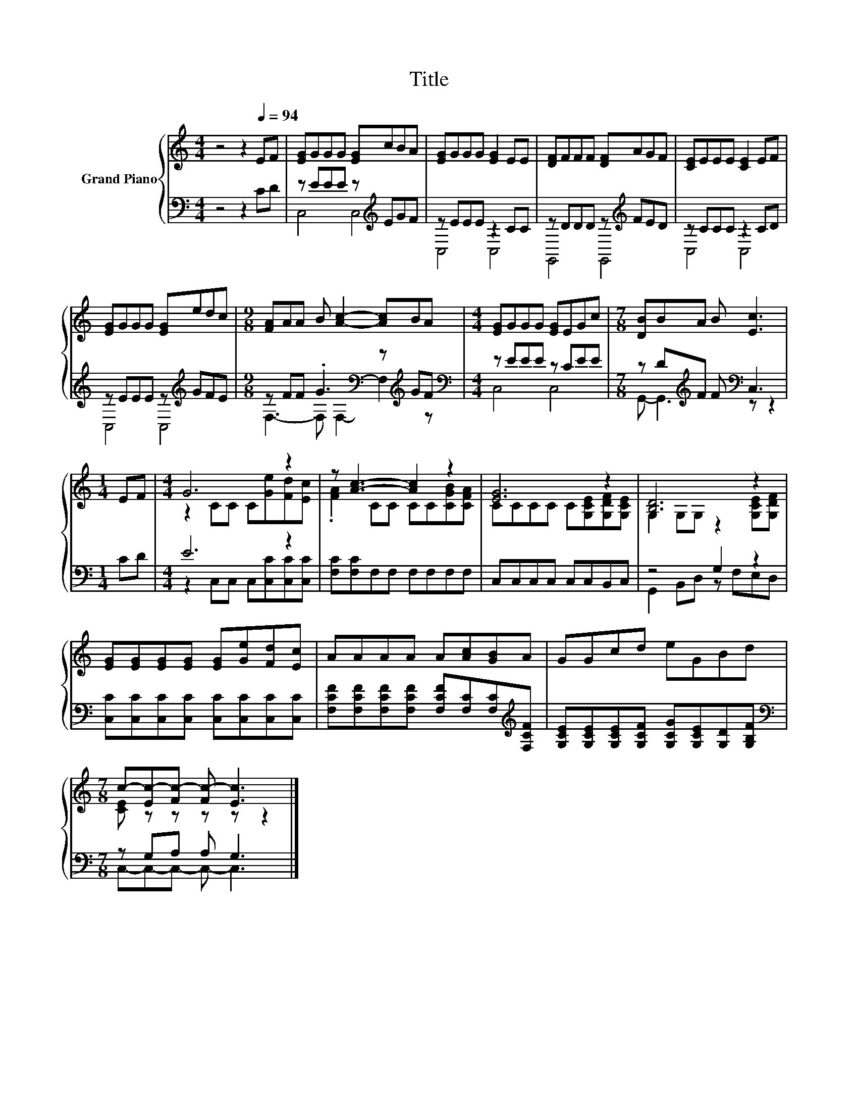 X:1
T:Title
%%score { ( 1 4 ) | ( 2 3 ) }
L:1/8
M:4/4
K:C
V:1 treble nm="Grand Piano"
V:4 treble 
V:2 bass 
V:3 bass 
V:1
 z4 z2[Q:1/4=94] EF | [EG]GGG [EG]cBA | [EG]GGG [EG]2 EE | [DF]FFF [DF]AGF | [CE]EEE [CE]2 EF | %5
 [EG]GGG [EG]edc |[M:9/8] [FA]AA B [Ac]2- [Ac]BA |[M:4/4] [EG]GGG [EG]EGc |[M:7/8] [DB]BA B [Ec]3 | %9
[M:1/4] EF |[M:4/4] G6 z2 | z [Ac]3- [Ac]2 z2 | [EG]6 z2 | [B,D]6 z2 | %14
 [EG][EG][EG][EG] [EG][Ge][Fd][Ec] | AAAA A[Ac][GB]A | GGcd eGBd | %17
[M:7/8] c-[Ec-][Fc-] [Fc-] [Ec]3 |] %18
V:2
 z4 z2 CD | z EEE z[K:treble] EGF | z EEE z2 CC | z DDD z[K:treble] FED | z CCC z2 CD | %5
 z EEE z[K:treble] GFE |[M:9/8] z FF .G3[K:bass] z[K:treble] GF |[M:4/4][K:bass] z EEE z CEE | %8
[M:7/8] z D[K:treble]F F[K:bass] C,3 |[M:1/4] CD |[M:4/4] E6 z2 | [F,C][F,C]F,F, F,F,F,F, | %12
 C,C,C,C, C,C,B,,C, | z4 G,2 z2 | [C,C][C,C][C,C][C,C] [C,C][C,C][C,C][C,C] | %15
 [F,CF][F,CF][F,CF][F,CF] [F,CF][F,C][F,C][K:treble][F,CF] | %16
 [G,CE][G,CE][G,CE][G,CF] [G,CG][G,CE][G,D][G,B,F] |[M:7/8][K:bass] z G,A, A, G,3 |] %18
V:3
 x8 | C,4 C,4[K:treble] | C,4 C,4 | G,,4 G,,4[K:treble] | C,4 C,4 | C,4 C,4[K:treble] | %6
[M:9/8] F,3- F,[K:bass] F,2- F,2[K:treble] z |[M:4/4][K:bass] C,4 C,4 | %8
[M:7/8] G,,- G,,3[K:treble][K:bass] z z2 |[M:1/4] x2 |[M:4/4] z2 C,C, C,[C,C][C,C][C,C] | x8 | x8 | %13
 G,,2 B,,D, z F,E,D, | x8 | x7[K:treble] x | x8 |[M:7/8][K:bass] C,-C,-C,- C,- C,3 |] %18
V:4
 x8 | x8 | x8 | x8 | x8 | x8 |[M:9/8] x9 |[M:4/4] x8 |[M:7/8] x7 |[M:1/4] x2 | %10
[M:4/4] z2 CC C[Ge][Fd][Ec] | .[FA]2 CC CC[CGB][CFA] | CCCC C[G,CE][G,DF][G,CE] | %13
 G,2 G,G, z2 [G,CE][G,DF] | x8 | x8 | x8 |[M:7/8] [CE] z z z z z2 |] %18

